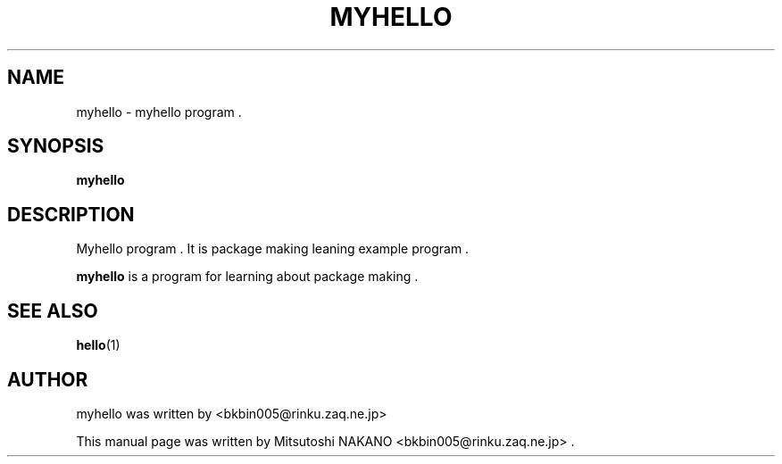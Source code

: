 .\"                                      Hey, EMACS: -*- nroff -*-
.\" First parameter, NAME, should be all caps
.\" Second parameter, SECTION, should be 1-8, maybe w/ subsection
.\" other parameters are allowed: see man(7), man(1)
.TH MYHELLO 1 "September 23, 2013"
.\" Please adjust this date whenever revising the manpage.
.\"
.\" Some roff macros, for reference:
.\" .nh        disable hyphenation
.\" .hy        enable hyphenation
.\" .ad l      left justify
.\" .ad b      justify to both left and right margins
.\" .nf        disable filling
.\" .fi        enable filling
.\" .br        insert line break
.\" .sp <n>    insert n+1 empty lines
.\" for manpage-specific macros, see man(7)
.SH NAME
myhello \- myhello program .
.SH SYNOPSIS
.B myhello
.SH DESCRIPTION
Myhello program .  It is package making leaning example program .
.PP
.\" TeX users may be more comfortable with the \fB<whatever>\fP and
.\" \fI<whatever>\fP escape sequences to invode bold face and italics,
.\" respectively.
\fBmyhello\fP is a program for learning about package making .

.SH SEE ALSO
.BR hello (1)
.br

.SH AUTHOR
myhello was written by <bkbin005@rinku.zaq.ne.jp>
.PP
This manual page was written by Mitsutoshi NAKANO <bkbin005@rinku.zaq.ne.jp> .
